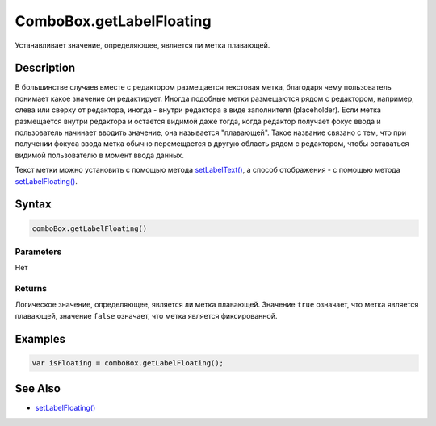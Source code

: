 ComboBox.getLabelFloating
=========================

Устанавливает значение, определяющее, является ли метка плавающей.

Description
-----------

В большинстве случаев вместе с редактором размещается текстовая метка,
благодаря чему пользователь понимает какое значение он редактирует.
Иногда подобные метки размещаются рядом с редактором, например, слева
или сверху от редактора, иногда - внутри редактора в виде заполнителя
(placeholder). Если метка размещается внутри редактора и остается
видимой даже тогда, когда редактор получает фокус ввода и пользователь
начинает вводить значение, она называется "плавающей". Такое название
связано с тем, что при получении фокуса ввода метка обычно перемещается
в другую область рядом с редактором, чтобы оставаться видимой
пользователю в момент ввода данных.

Текст метки можно установить с помощью метода
`setLabelText() <../ComboBox.setLabelText.html>`__, а способ отображения - с
помощью метода `setLabelFloating() <../ComboBox.setLabelFloating.html>`__.

Syntax
------

.. code:: js

    comboBox.getLabelFloating()

Parameters
~~~~~~~~~~

Нет

Returns
~~~~~~~

Логическое значение, определяющее, является ли метка плавающей. Значение
``true`` означает, что метка является плавающей, значение ``false``
означает, что метка является фиксированной.

Examples
--------

.. code:: js

    var isFloating = comboBox.getLabelFloating();

See Also
--------

-  `setLabelFloating() <../ComboBox.setLabelFloating.html>`__
